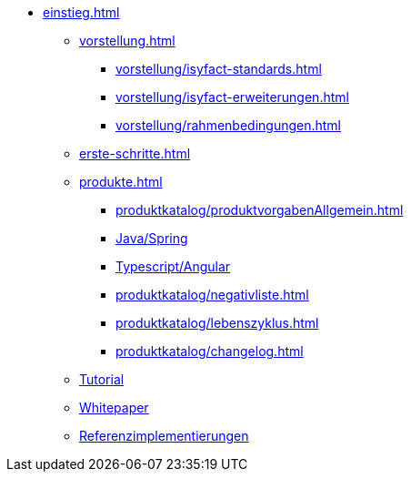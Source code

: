 * xref:einstieg.adoc[]
** xref:vorstellung.adoc[]
*** xref:vorstellung/isyfact-standards.adoc[]
*** xref:vorstellung/isyfact-erweiterungen.adoc[]
*** xref:vorstellung/rahmenbedingungen.adoc[]
** xref:erste-schritte.adoc[]
** xref:produkte.adoc[]
*** xref:produktkatalog/produktvorgabenAllgemein.adoc[]
*** xref:produktkatalog/technologiestackJavaSpring.adoc[Java/Spring]
*** xref:produktkatalog/technologiestackTypescriptAngular.adoc[Typescript/Angular]
*** xref:produktkatalog/negativliste.adoc[]
*** xref:produktkatalog/lebenszyklus.adoc[]
*** xref:produktkatalog/changelog.adoc[]
** xref:tutorial/master.adoc[Tutorial]
** xref:whitepaper.adoc[Whitepaper]
** xref:../isyfact-standards-referenzimplementierung::index.adoc[Referenzimplementierungen]